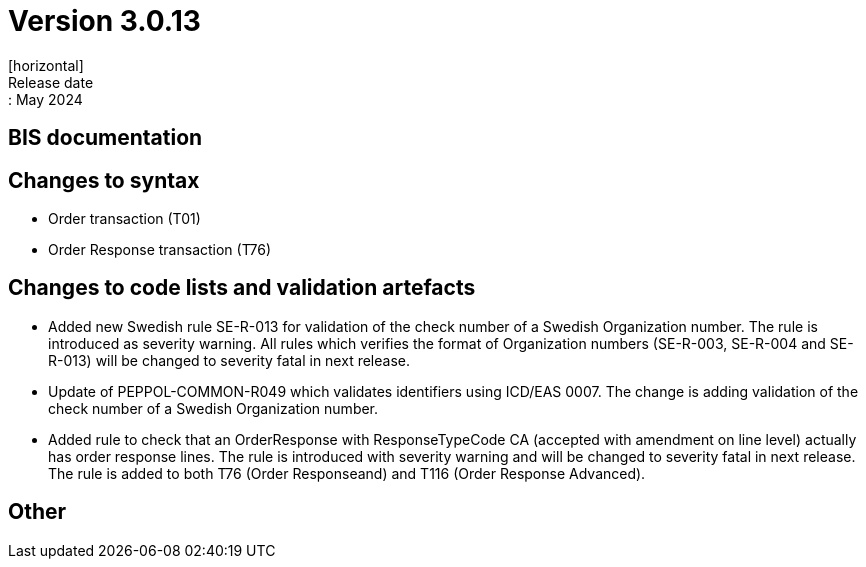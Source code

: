 = Version 3.0.13
[horizontal]
Release date:: May 2024

== BIS documentation


== Changes to syntax
* Order transaction (T01)

* Order Response transaction (T76)


== Changes to code lists and validation artefacts

* Added new Swedish rule SE-R-013 for validation of the check number of a Swedish Organization number. The rule is introduced as severity warning. All rules which verifies the format of Organization numbers (SE-R-003, SE-R-004 and SE-R-013) will be changed to severity fatal in next release.

* Update of PEPPOL-COMMON-R049 which validates identifiers using ICD/EAS 0007. The change is adding validation of the check number of a Swedish Organization number.

* Added rule to check that an OrderResponse with ResponseTypeCode CA (accepted with amendment on line level) actually has order response lines. The rule is introduced with severity warning and will be changed to severity fatal in next release. The rule is added to both T76 (Order Responseand) and T116 (Order Response Advanced).

== Other
